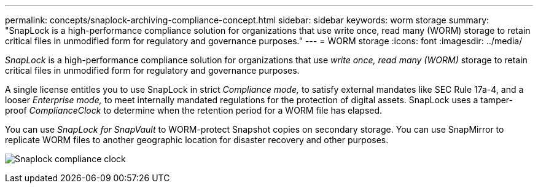 ---
permalink: concepts/snaplock-archiving-compliance-concept.html
sidebar: sidebar
keywords: worm storage
summary: "SnapLock is a high-performance compliance solution for organizations that use write once, read many (WORM) storage to retain critical files in unmodified form for regulatory and governance purposes."
---
= WORM storage
:icons: font
:imagesdir: ../media/

[.lead]
_SnapLock_ is a high-performance compliance solution for organizations that use _write once, read many (WORM)_ storage to retain critical files in unmodified form for regulatory and governance purposes.

A single license entitles you to use SnapLock in strict _Compliance mode,_ to satisfy external mandates like SEC Rule 17a-4, and a looser _Enterprise mode,_ to meet internally mandated regulations for the protection of digital assets. SnapLock uses a tamper-proof _ComplianceClock_ to determine when the retention period for a WORM file has elapsed.

You can use _SnapLock for SnapVault_ to WORM-protect Snapshot copies on secondary storage. You can use SnapMirror to replicate WORM files to another geographic location for disaster recovery and other purposes.

image:compliance-clock.gif[Snaplock compliance clock]


// 2023 Nov 09, Jira 1466